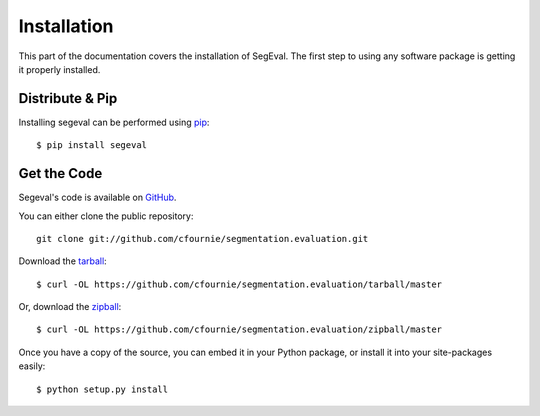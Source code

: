 .. _install:

Installation
============

This part of the documentation covers the installation of SegEval.
The first step to using any software package is getting it properly installed.


Distribute & Pip
----------------

Installing segeval can be performed using `pip <http://www.pip-installer.org/>`_::

    $ pip install segeval


Get the Code
------------

Segeval's code is available on `GitHub <https://github.com/cfournie/segmentation.evaluation>`_.

You can either clone the public repository::

    git clone git://github.com/cfournie/segmentation.evaluation.git

Download the `tarball <https://github.com/cfournie/segmentation.evaluation/tarball/master>`_::

    $ curl -OL https://github.com/cfournie/segmentation.evaluation/tarball/master

Or, download the `zipball <https://github.com/cfournie/segmentation.evaluation/zipball/master>`_::

    $ curl -OL https://github.com/cfournie/segmentation.evaluation/zipball/master


Once you have a copy of the source, you can embed it in your Python package, or install it into your site-packages easily::

    $ python setup.py install